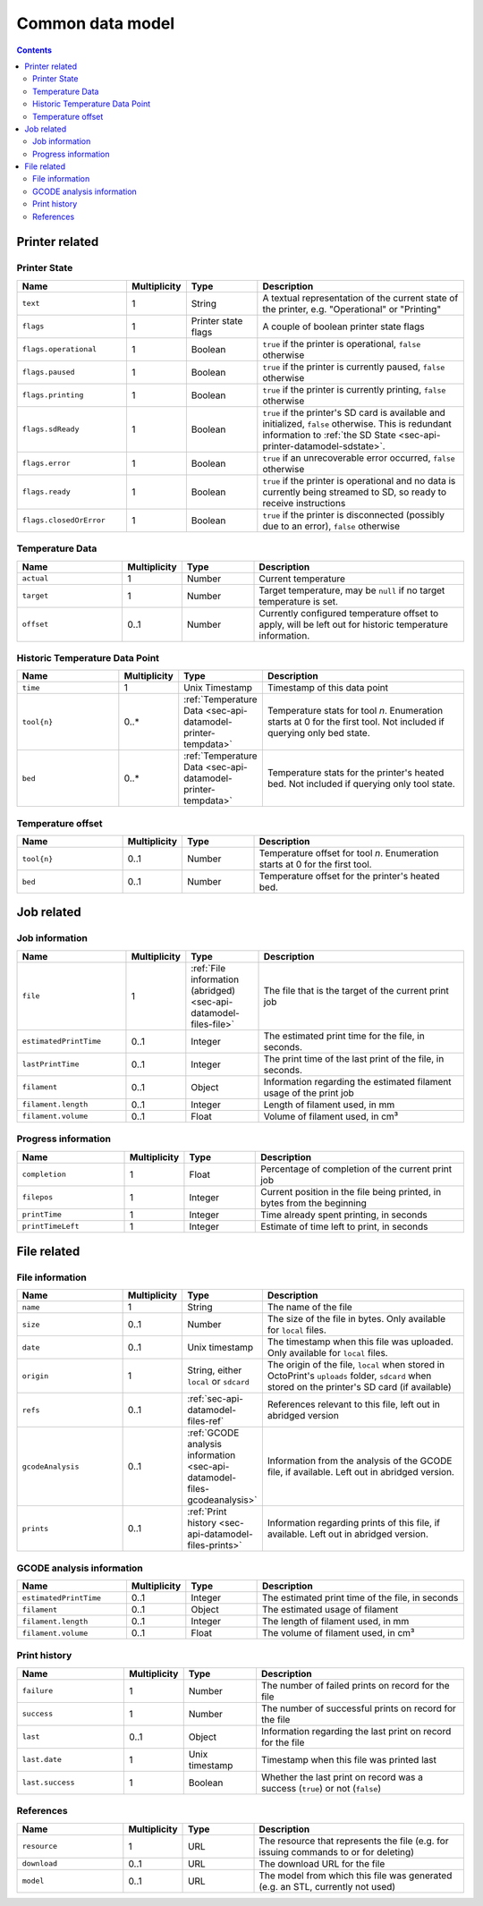 .. _sec-api-datamodel:

*****************
Common data model
*****************

.. contents::

.. _sec-api-datamodel-printer:

Printer related
===============

.. _sec-api-datamodel-printer-state:

Printer State
-------------

.. list-table::
   :widths: 15 5 10 30
   :header-rows: 1

   * - Name
     - Multiplicity
     - Type
     - Description
   * - ``text``
     - 1
     - String
     - A textual representation of the current state of the printer, e.g. "Operational" or "Printing"
   * - ``flags``
     - 1
     - Printer state flags
     - A couple of boolean printer state flags
   * - ``flags.operational``
     - 1
     - Boolean
     - ``true`` if the printer is operational, ``false`` otherwise
   * - ``flags.paused``
     - 1
     - Boolean
     - ``true`` if the printer is currently paused, ``false`` otherwise
   * - ``flags.printing``
     - 1
     - Boolean
     - ``true`` if the printer is currently printing, ``false`` otherwise
   * - ``flags.sdReady``
     - 1
     - Boolean
     - ``true`` if the printer's SD card is available and initialized, ``false`` otherwise. This is redundant information
       to :ref:`the SD State <sec-api-printer-datamodel-sdstate>`.
   * - ``flags.error``
     - 1
     - Boolean
     - ``true`` if an unrecoverable error occurred, ``false`` otherwise
   * - ``flags.ready``
     - 1
     - Boolean
     - ``true`` if the printer is operational and no data is currently being streamed to SD, so ready to receive instructions
   * - ``flags.closedOrError``
     - 1
     - Boolean
     - ``true`` if the printer is disconnected (possibly due to an error), ``false`` otherwise

.. _sec-api-datamodel-printer-tempdata:

Temperature Data
----------------

.. list-table::
   :widths: 15 5 10 30
   :header-rows: 1

   * - Name
     - Multiplicity
     - Type
     - Description
   * - ``actual``
     - 1
     - Number
     - Current temperature
   * - ``target``
     - 1
     - Number
     - Target temperature, may be ``null`` if no target temperature is set.
   * - ``offset``
     - 0..1
     - Number
     - Currently configured temperature offset to apply, will be left out for historic temperature information.

.. _sec-api-datamodel-printer-temphistory:

Historic Temperature Data Point
-------------------------------

.. list-table::
   :widths: 15 5 10 30
   :header-rows: 1

   * - Name
     - Multiplicity
     - Type
     - Description
   * - ``time``
     - 1
     - Unix Timestamp
     - Timestamp of this data point
   * - ``tool{n}``
     - 0..*
     - :ref:`Temperature Data <sec-api-datamodel-printer-tempdata>`
     - Temperature stats for tool *n*. Enumeration starts at 0 for the first tool. Not included if querying only
       bed state.
   * - ``bed``
     - 0..*
     - :ref:`Temperature Data <sec-api-datamodel-printer-tempdata>`
     - Temperature stats for the printer's heated bed. Not included if querying only tool state.

.. _sec-api-datamodel-printer-tempoffset:

Temperature offset
------------------

.. list-table::
   :widths: 15 5 10 30
   :header-rows: 1

   * - Name
     - Multiplicity
     - Type
     - Description
   * - ``tool{n}``
     - 0..1
     - Number
     - Temperature offset for tool *n*. Enumeration starts at 0 for the first tool.
   * - ``bed``
     - 0..1
     - Number
     - Temperature offset for the printer's heated bed.


.. _sec-api-datamodel-jobs:

Job related
===========

.. _sec-api-datamodel-jobs-job:

Job information
---------------

.. list-table::
   :widths: 15 5 10 30
   :header-rows: 1

   * - Name
     - Multiplicity
     - Type
     - Description
   * - ``file``
     - 1
     - :ref:`File information (abridged) <sec-api-datamodel-files-file>`
     - The file that is the target of the current print job
   * - ``estimatedPrintTime``
     - 0..1
     - Integer
     - The estimated print time for the file, in seconds.
   * - ``lastPrintTime``
     - 0..1
     - Integer
     - The print time of the last print of the file, in seconds.
   * - ``filament``
     - 0..1
     - Object
     - Information regarding the estimated filament usage of the print job
   * - ``filament.length``
     - 0..1
     - Integer
     - Length of filament used, in mm
   * - ``filament.volume``
     - 0..1
     - Float
     - Volume of filament used, in cm³

.. _sec-api-datamodel-jobs-progress:

Progress information
--------------------

.. list-table::
   :widths: 15 5 10 30
   :header-rows: 1

   * - Name
     - Multiplicity
     - Type
     - Description
   * - ``completion``
     - 1
     - Float
     - Percentage of completion of the current print job
   * - ``filepos``
     - 1
     - Integer
     - Current position in the file being printed, in bytes from the beginning
   * - ``printTime``
     - 1
     - Integer
     - Time already spent printing, in seconds
   * - ``printTimeLeft``
     - 1
     - Integer
     - Estimate of time left to print, in seconds

.. _sec-api-datamodel-files:

File related
============

.. _sec-api-datamodel-files-file:

File information
----------------

.. list-table::
   :widths: 15 5 10 30
   :header-rows: 1

   * - Name
     - Multiplicity
     - Type
     - Description
   * - ``name``
     - 1
     - String
     - The name of the file
   * - ``size``
     - 0..1
     - Number
     - The size of the file in bytes. Only available for ``local`` files.
   * - ``date``
     - 0..1
     - Unix timestamp
     - The timestamp when this file was uploaded. Only available for ``local`` files.
   * - ``origin``
     - 1
     - String, either ``local`` or ``sdcard``
     - The origin of the file, ``local`` when stored in OctoPrint's ``uploads`` folder, ``sdcard`` when stored on the
       printer's SD card (if available)
   * - ``refs``
     - 0..1
     - :ref:`sec-api-datamodel-files-ref`
     - References relevant to this file, left out in abridged version
   * - ``gcodeAnalysis``
     - 0..1
     - :ref:`GCODE analysis information <sec-api-datamodel-files-gcodeanalysis>`
     - Information from the analysis of the GCODE file, if available. Left out in abridged version.
   * - ``prints``
     - 0..1
     - :ref:`Print history <sec-api-datamodel-files-prints>`
     - Information regarding prints of this file, if available. Left out in abridged version.

.. _sec-api-datamodel-files-gcodeanalysis:

GCODE analysis information
--------------------------

.. list-table::
   :widths: 15 5 10 30
   :header-rows: 1

   * - Name
     - Multiplicity
     - Type
     - Description
   * - ``estimatedPrintTime``
     - 0..1
     - Integer
     - The estimated print time of the file, in seconds
   * - ``filament``
     - 0..1
     - Object
     - The estimated usage of filament
   * - ``filament.length``
     - 0..1
     - Integer
     - The length of filament used, in mm
   * - ``filament.volume``
     - 0..1
     - Float
     - The volume of filament used, in cm³


.. _sec-api-datamodel-files-prints:

Print history
-------------

.. list-table::
   :widths: 15 5 10 30
   :header-rows: 1

   * - Name
     - Multiplicity
     - Type
     - Description
   * - ``failure``
     - 1
     - Number
     - The number of failed prints on record for the file
   * - ``success``
     - 1
     - Number
     - The number of successful prints on record for the file
   * - ``last``
     - 0..1
     - Object
     - Information regarding the last print on record for the file
   * - ``last.date``
     - 1
     - Unix timestamp
     - Timestamp when this file was printed last
   * - ``last.success``
     - 1
     - Boolean
     - Whether the last print on record was a success (``true``) or not (``false``)

.. _sec-api-datamodel-files-ref:

References
----------

.. list-table::
   :widths: 15 5 10 30
   :header-rows: 1

   * - Name
     - Multiplicity
     - Type
     - Description
   * - ``resource``
     - 1
     - URL
     - The resource that represents the file (e.g. for issuing commands to or for deleting)
   * - ``download``
     - 0..1
     - URL
     - The download URL for the file
   * - ``model``
     - 0..1
     - URL
     - The model from which this file was generated (e.g. an STL, currently not used)

